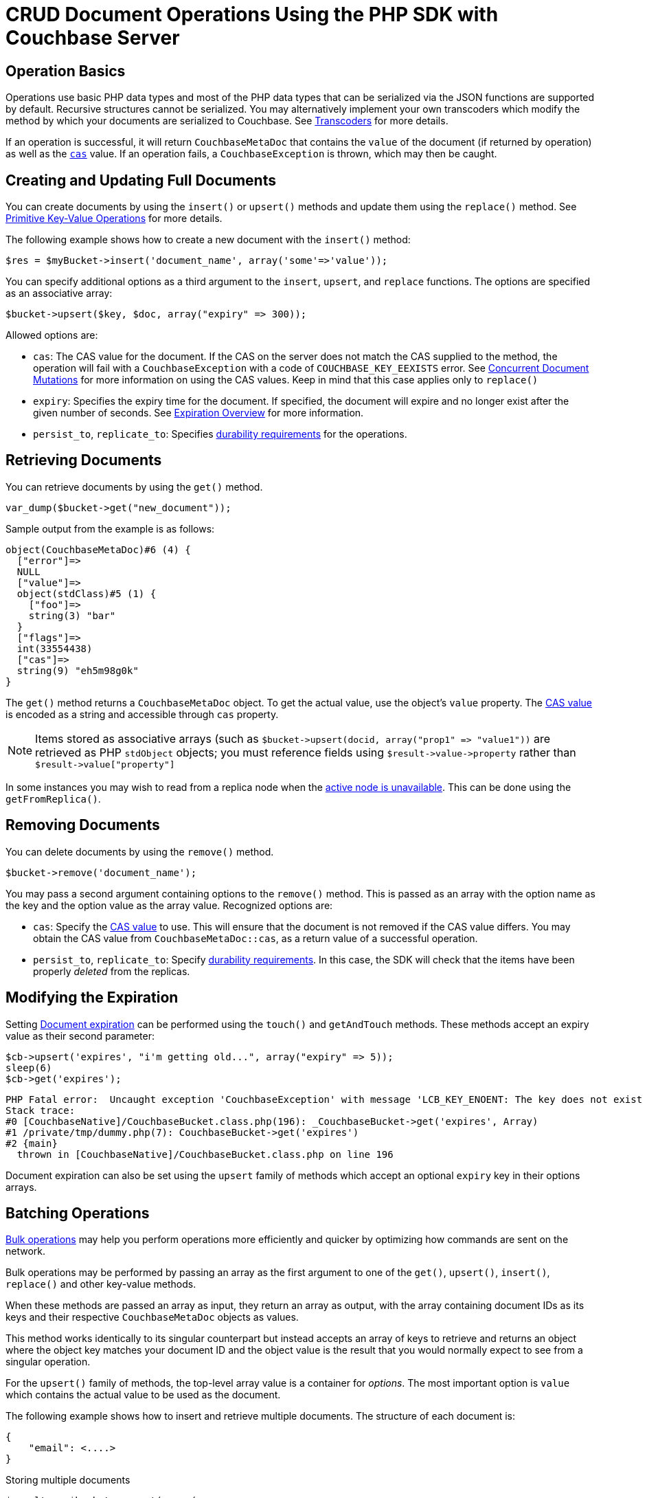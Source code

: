 = CRUD Document Operations Using the PHP SDK with Couchbase Server
:navtitle: Document Operations

[#operationbasics]
== Operation Basics

Operations use basic PHP data types and most of the PHP data types that can be serialized via the JSON functions are supported by default.
Recursive structures cannot be serialized.
You may alternatively implement your own transcoders which modify the method by which your documents are serialized to Couchbase.
See xref:nonjson.adoc#transcoders[Transcoders] for more details.

If an operation is successful, it will return [.api]`CouchbaseMetaDoc` that contains the [.var]`value` of the document (if returned by operation) as well as the xref:concurrent-mutations-cluster.adoc[[.var]`cas`] value.
If an operation fails, a [.api]`CouchbaseException` is thrown, which may then be caught.

[#creatingdocuments]
== Creating and Updating Full Documents

You can create documents by using the [.api]`insert()` or [.api]`upsert()` methods and update them using the [.api]`replace()` method.
See xref:core-operations.adoc#crud-overview[Primitive Key-Value Operations] for more details.

The following example shows how to create a new document with the `insert()` method:

[source,php]
----
$res = $myBucket->insert('document_name', array('some'=>'value'));
----

You can specify additional options as a third argument to the [.api]`insert`, [.api]`upsert`, and [.api]`replace` functions.
The options are specified as an associative array:

[source,php]
----
$bucket->upsert($key, $doc, array("expiry" => 300));
----

Allowed options are:

* [.param]`cas`: The CAS value for the document.
If the CAS on the server does not match the CAS supplied to the method, the operation will fail with a [.api]`CouchbaseException` with a code of [.api]`COUCHBASE_KEY_EEXISTS` error.
See xref:concurrent-mutations-cluster.adoc[Concurrent Document Mutations] for more information on using the CAS values.
Keep in mind that this case applies only to [.api]`replace()`
* [.param]`expiry`: Specifies the expiry time for the document.
If specified, the document will expire and no longer exist after the given number of seconds.
See xref:core-operations.adoc#expiry[Expiration Overview] for more information.
* [.param]`persist_to`, [.param]`replicate_to`: Specifies xref:durability.adoc[durability requirements] for the operations.

== Retrieving Documents

You can retrieve documents by using the `get()` method.

[source,php]
----
var_dump($bucket->get("new_document"));
----

Sample output from the example is as follows:

....
object(CouchbaseMetaDoc)#6 (4) {
  ["error"]=>
  NULL
  ["value"]=>
  object(stdClass)#5 (1) {
    ["foo"]=>
    string(3) "bar"
  }
  ["flags"]=>
  int(33554438)
  ["cas"]=>
  string(9) "eh5m98g0k"
}
....

The [.api]`get()` method returns a [.api]`CouchbaseMetaDoc` object.
To get the actual value, use the object's [.api]`value` property.
The xref:concurrent-mutations-cluster.adoc[CAS value] is encoded as a string and accessible through [.api]`cas` property.

NOTE: Items stored as associative arrays (such as `+$bucket->upsert(docid, array("prop1" => "value1"))+` are retrieved as PHP [.api]`stdObject` objects; you must reference fields using `+$result->value->property+` rather than `+$result->value["property"]+`

In some instances you may wish to read from a replica node when the xref:failure-considerations.adoc[active node is unavailable].
This can be done using the [.api]`getFromReplica()`.

== Removing Documents

You can delete documents by using the [.api]`remove()` method.

[source,php]
----
$bucket->remove('document_name');
----

You may pass a second argument containing options to the [.api]`remove()` method.
This is passed as an array with the option name as the key and the option value as the array value.
Recognized options are:

* [.param]`cas`: Specify the xref:concurrent-mutations-cluster.adoc[CAS value] to use.
This will ensure that the document is not removed if the CAS value differs.
You may obtain the CAS value from [.api]`CouchbaseMetaDoc::cas`, as a return value of a successful operation.
* [.param]`persist_to`, [.param]`replicate_to`: Specify xref:durability.adoc[durability requirements].
In this case, the SDK will check that the items have been properly _deleted_ from the replicas.

== Modifying the Expiration

Setting xref:core-operations.adoc#expiry[Document expiration] can be performed using the [.api]`touch()` and [.api]`getAndTouch` methods.
These methods accept an expiry value as their second parameter:

[source,php]
----
$cb->upsert('expires', "i'm getting old...", array("expiry" => 5));
sleep(6)
$cb->get('expires');
----

....
PHP Fatal error:  Uncaught exception 'CouchbaseException' with message 'LCB_KEY_ENOENT: The key does not exist on the server' in [CouchbaseNative]/CouchbaseBucket.class.php:196
Stack trace:
#0 [CouchbaseNative]/CouchbaseBucket.class.php(196): _CouchbaseBucket->get('expires', Array)
#1 /private/tmp/dummy.php(7): CouchbaseBucket->get('expires')
#2 {main}
  thrown in [CouchbaseNative]/CouchbaseBucket.class.php on line 196
....

Document expiration can also be set using the [.api]`upsert` family of methods which accept an optional [.param]`expiry` key in their options arrays.

[#batching]
== Batching Operations

xref:batching-operations.adoc[Bulk operations] may help you perform operations more efficiently and quicker by optimizing how commands are sent on the network.

Bulk operations may be performed by passing an array as the first argument to one of the [.api]`get()`, [.api]`upsert()`, [.api]`insert()`, [.api]`replace()` and other key-value methods.

When these methods are passed an array as input, they return an array as output, with the array containing document IDs as its keys and their respective [.api]`CouchbaseMetaDoc` objects as values.

This method works identically to its singular counterpart but instead accepts an array of keys to retrieve and returns an object where the object key matches your document ID and the object value is the result that you would normally expect to see from a singular operation.

For the [.api]`upsert()` family of methods, the top-level array value is a container for _options_.
The most important option is [.param]`value` which contains the actual value to be used as the document.

The following example shows how to insert and retrieve multiple documents.
The structure of each document is:

[source,json]
----
{
    "email": <....>
}
----

.Storing multiple documents
[source,php]
----
$results = $bucket->upsert(array(
    'foo' => array('value' => array('email' => 'foo@foo.com')),
    'bar' => array('value' => array('email' => 'bar@bar.com')),
    'baz' => array('value' => array('email' => 'baz@baz.com'))
    ));
foreach ($results as $docid => $metadoc) {
    echo("$docid => $metadoc->cas\n");
}
----

.Output
....
foo => 2gywu3yq6s
bar => 2hcxy0srv8
baz => 2hcxy0srv8
....

.Retrieving multiple documents
[source,php]
----
$results = $bucket->upsert(array("foo", "bar", "baz"));
    foreach ($results as $docid => $metadoc) {
    // Each document itself has a 'propname'
    echo "Result for $docid\n";
    var_dump($metadoc->value);
    echo "\n";
}
----

.Output
....
Result for foo
object(stdClass)#7 (1) {
  ["email"]=>
  string(11) "foo@foo.com"
}

Result for bar
object(stdClass)#9 (1) {
  ["email"]=>
  string(11) "bar@bar.com"
}

Result for baz
object(stdClass)#11 (1) {
  ["email"]=>
  string(11) "baz@baz.com"
}
....

== Atomic Operations

The PHP Couchbase SDK supports several operations that allow one-step, atomic changes to documents.
These operations include [.api]`counter`, [.api]`prepend`, and [.api]`append` functions.

The [.api]`counter()` method enables you to use an xref:core-operations.adoc#devguide_kvcore_counter_generic[atomic counter].
The first argument is the document ID, and the second argument is the _delta_ indicating by what amount the counter should be changed.
You may also pass an array of options as the third argument:

* [.param]`initial`: Initialize the counter to this value if the counter does not yet exist
* [.param]`expiry`: Set the xref:core-operations.adoc#expiry[document expiration] time
* [.param]`persist_to`, [.param]`replicate_to`: Specify xref:durability.adoc[durability requirements]

[source,php]
----
$result = $bucket->counter('counterId', 50, array('initial' => 100));
echo 'Current counter value is ' . $result->value . "\n";
----

xref:core-operations.adoc#devguide_kvcore_append_prepend_generic[Atomic byte concatenations] can be performed using the [.api]`append()` and [.api]`prepend()` methods.
These operations are potentially destructive.
Refer to the API documentation for more information.

== Operating with sub-documents

TIP: Sub-Document API is available starting Couchbase Server version 4.5.
See xref:subdocument-operations.adoc[Sub-Document Operations] for an overview.

Sub-document operations save network bandwidth by allowing you to specify _paths_ of a document to be retrieved or updated.
The document is parsed on the server and only the relevant sections (indicated by _paths_) are transferred between client and server.
You can execute xref:subdocument-operations.adoc[sub-document] operations in the PHP SDK using the [.api]`retrieveIn`, [.api]`lookupIn`, and [.api]`mutateIn` methods.

Each of these methods accepts an [.param]`id` as its mandatory first argument and return builders [.api]`CouchbaseLookupInBuilder` and [.api]`CouchbaseMutateInBuilder`

The builders have API to accumulate _command specifications_ and run the full pipeline by the [.api]`execute()` call.

[source,php]
----
$res = $bucket->lookupIn('docid')
              ->get('path.to.get')
              ->exists('check.path.exists')
              ->execute();

$res = $bucket->mutateIn('docid')
              ->upsert('path.to.upsert', $value, true)
              ->remove('path.to.del')
              ->execute();
----

For simply retrieving a list of paths, you may use the [.api]`retrieveIn` convenience method:

[source,php]
----
$res = $bucket->retrieveIn('docid', 'path1', 'path2', 'path3')
----

All sub-document operations return a special [.api]`CouchbaseDocumentFragment` object.
In contrast with a normal [.api]`CouchbaseMetaDoc` object, a [.api]`CouchbaseDocumentFragment` object contains multiple results with multiple statuses, one result/status pair for every input operation.
You can access an individual result/status pair by addressing the [.var]`value` of [.api]`CouchbaseDocumentFragment` object as a mapping, and then using index position of the operation as the key:

[source,php]
----
$res = $bucket->lookupIn('docid')
              ->get('foo')
              ->exists('bar')
              ->exists('baz')
              ->execute();

# First result
$res->value[0]
----

== Non-JSON Documents and Transcoders

TIP: See xref:nonjson.adoc[Non-JSON Documents] for a general overview of using non-JSON documents with Couchbase

All PHP objects which can be represented as JSON may be passed unmodified to a storage function, and be received via the get method without any additional modifications, with only note that by default JSON encoder configured to produce [.api]`stdClass` instances instead of arrays.
This behavior can be changed by modifying [.api]`$COUCHBASE_DEFAULT_DECOPTS`:

[source,php]
----
echo("default JSON decoder options: ");
var_dump($COUCHBASE_DEFAULT_DECOPTS);

$res = $bucket->get('foo');
var_dump($res->value);

echo("setting 'jsonassoc' to true\n");
$COUCHBASE_DEFAULT_DECOPTS['jsonassoc'] = true;

$res = $bucket->get('foo');
var_dump($res->value);
----

Output:

....
default JSON decoder options: array(1) {
  ["jsonassoc"]=>
  bool(false)
}
object(stdClass)#4 (1) {
  ["email"]=>
  string(11) "foo@foo.com"
}
setting 'jsonassoc' to true
array(1) {
  ["email"]=>
  string(11) "foo@foo.com"
}
....

You can modify the default JSON encoders used by the PHP SDK using the [.api]`setTranscoders` function.
This function accepts a pair of encode and decode functions which are expected transform the raw document depending on the document flags.

The following is an example of a transcoder which will unconditionally transcode all documents as UTF-8 encoded JSON documents.

[source,php]
----
$bucket->setTranscoders(
  function($value) {
    return array(json_encode($value), 0, 0);
  },
  function($value, $flags, $datatype) {
    return json_decode($value, true);
  }
);
----

[TIP]
====
To make migration from 1.x SDK easier, use the JSON serializer.
You may do this with settings in `php.ini`:

[source,ini]
----
; make sure that the JSON extension is loaded before couchbase
extension=json.so
extension=couchbase.so
; select default serializer
couchbase.serializer = json
----

Also, the serializer may be selected programmatically:

[source,php]
----
$bucket = new Couchbase("localhost:8091", "", "", "default");
$bucket->setOption(COUCHBASE::OPT_SERIALIZER, COUCHBASE::SERIALIZER_JSON);
----
====
